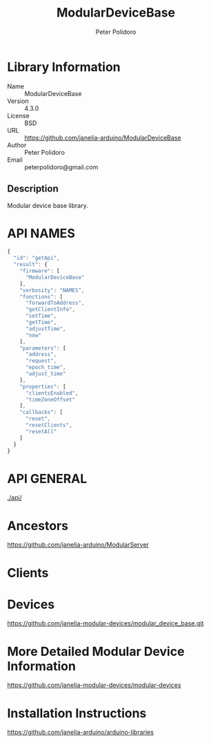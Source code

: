 #+TITLE: ModularDeviceBase
#+AUTHOR: Peter Polidoro
#+EMAIL: peterpolidoro@gmail.com

* Library Information
  - Name :: ModularDeviceBase
  - Version :: 4.3.0
  - License :: BSD
  - URL :: https://github.com/janelia-arduino/ModularDeviceBase
  - Author :: Peter Polidoro
  - Email :: peterpolidoro@gmail.com

** Description

   Modular device base library.

* API NAMES

  #+BEGIN_SRC js
    {
      "id": "getApi",
      "result": {
        "firmware": [
          "ModularDeviceBase"
        ],
        "verbosity": "NAMES",
        "functions": [
          "forwardToAddress",
          "getClientInfo",
          "setTime",
          "getTime",
          "adjustTime",
          "now"
        ],
        "parameters": [
          "address",
          "request",
          "epoch_time",
          "adjust_time"
        ],
        "properties": [
          "clientsEnabled",
          "timeZoneOffset"
        ],
        "callbacks": [
          "reset",
          "resetClients",
          "resetAll"
        ]
      }
    }
  #+END_SRC

* API GENERAL

  [[./api/]]

* Ancestors

  [[https://github.com/janelia-arduino/ModularServer]]

* Clients

* Devices

  [[https://github.com/janelia-modular-devices/modular_device_base.git]]

* More Detailed Modular Device Information

  [[https://github.com/janelia-modular-devices/modular-devices]]

* Installation Instructions

  [[https://github.com/janelia-arduino/arduino-libraries]]
